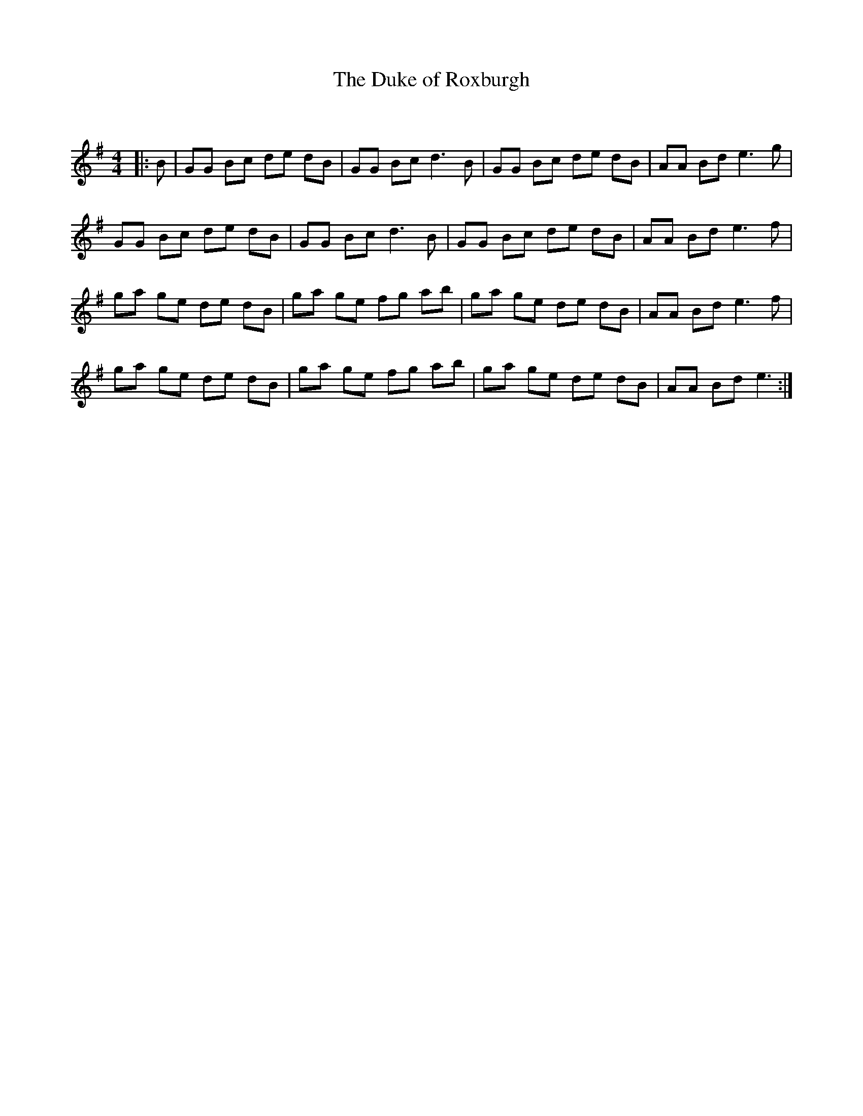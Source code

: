 X:1
T: The Duke of Roxburgh
C:
R:Reel
Q: 232
K:G
M:4/4
L:1/8
|:B|GG Bc de dB|GG Bc d3B|GG Bc de dB|AA Bd e3g|
GG Bc de dB|GG Bc d3B|GG Bc de dB|AA Bd e3f|
ga ge de dB|ga ge fg ab|ga ge de dB|AA Bd e3f|
ga ge de dB|ga ge fg ab|ga ge de dB|AA Bd e3:|

